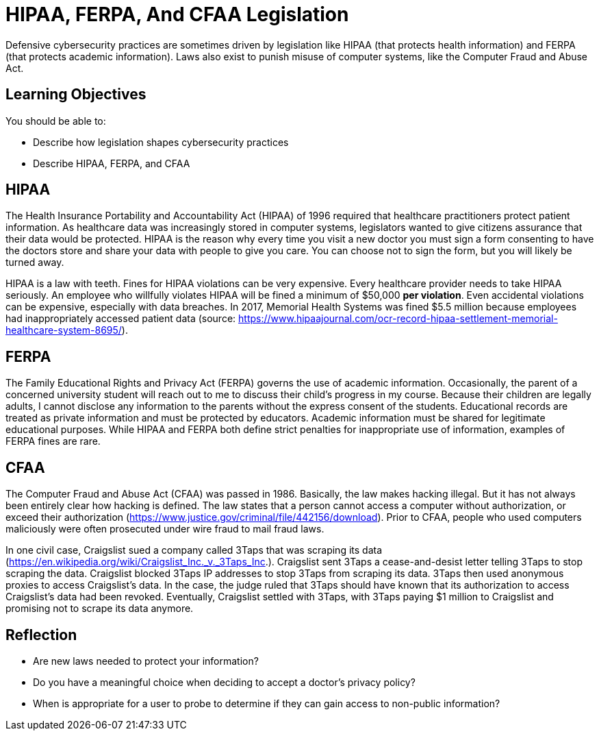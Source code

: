 = HIPAA, FERPA, And CFAA Legislation

Defensive cybersecurity practices are sometimes driven by legislation like HIPAA (that protects health information) and FERPA (that protects academic information). Laws also exist to punish misuse of computer systems, like the Computer Fraud and Abuse Act.

== Learning Objectives

You should be able to:

* Describe how legislation shapes cybersecurity practices
* Describe HIPAA, FERPA, and CFAA

== HIPAA

The Health Insurance Portability and Accountability Act (HIPAA) of 1996 required that healthcare practitioners protect patient information. As healthcare data was increasingly stored in computer systems, legislators wanted to give citizens assurance that their data would be protected. HIPAA is the reason why every time you visit a new doctor you must sign a form consenting to have the doctors store and share your data with people to give you care. You can choose not to sign the form, but you will likely be turned away.

HIPAA is a law with teeth. Fines for HIPAA violations can be very expensive. Every healthcare provider needs to take HIPAA seriously. An employee who willfully violates HIPAA will be fined a minimum of $50,000 *per violation*. Even accidental violations can be expensive, especially with data breaches. In 2017, Memorial Health Systems was fined $5.5 million because employees had inappropriately accessed patient data (source: https://www.hipaajournal.com/ocr-record-hipaa-settlement-memorial-healthcare-system-8695/).

== FERPA

The Family Educational Rights and Privacy Act (FERPA) governs the use of academic information. Occasionally, the parent of a concerned university student will reach out to me to discuss their child's progress in my course. Because their children are legally adults, I cannot disclose any information to the parents without the express consent of the students. Educational records are treated as private information and must be protected by educators. Academic information must be shared for legitimate educational purposes. While HIPAA and FERPA both define strict penalties for inappropriate use of information, examples of FERPA fines are rare.

== CFAA

The Computer Fraud and Abuse Act (CFAA) was passed in 1986. Basically, the law makes hacking illegal. But it has not always been entirely clear how hacking is defined. The law states that a person cannot access a computer without authorization, or exceed their authorization (https://www.justice.gov/criminal/file/442156/download). Prior to CFAA, people who used computers maliciously were often prosecuted under wire fraud to mail fraud laws.

In one civil case, Craigslist sued a company called 3Taps that was scraping its data (https://en.wikipedia.org/wiki/Craigslist_Inc._v._3Taps_Inc.). Craigslist sent 3Taps a cease-and-desist letter telling 3Taps to stop scraping the data. Craigslist blocked 3Taps IP addresses to stop 3Taps from scraping its data. 3Taps then used anonymous proxies to access Craigslist's data. In the case, the judge ruled that 3Taps should have known that its authorization to access Craigslist's data had been revoked. Eventually, Craigslist settled with 3Taps, with 3Taps paying $1 million to Craigslist and promising not to scrape its data anymore.

== Reflection

* Are new laws needed to protect your information?
* Do you have a meaningful choice when deciding to accept a doctor's privacy policy?
* When is appropriate for a user to probe to determine if they can gain access to non-public information?

